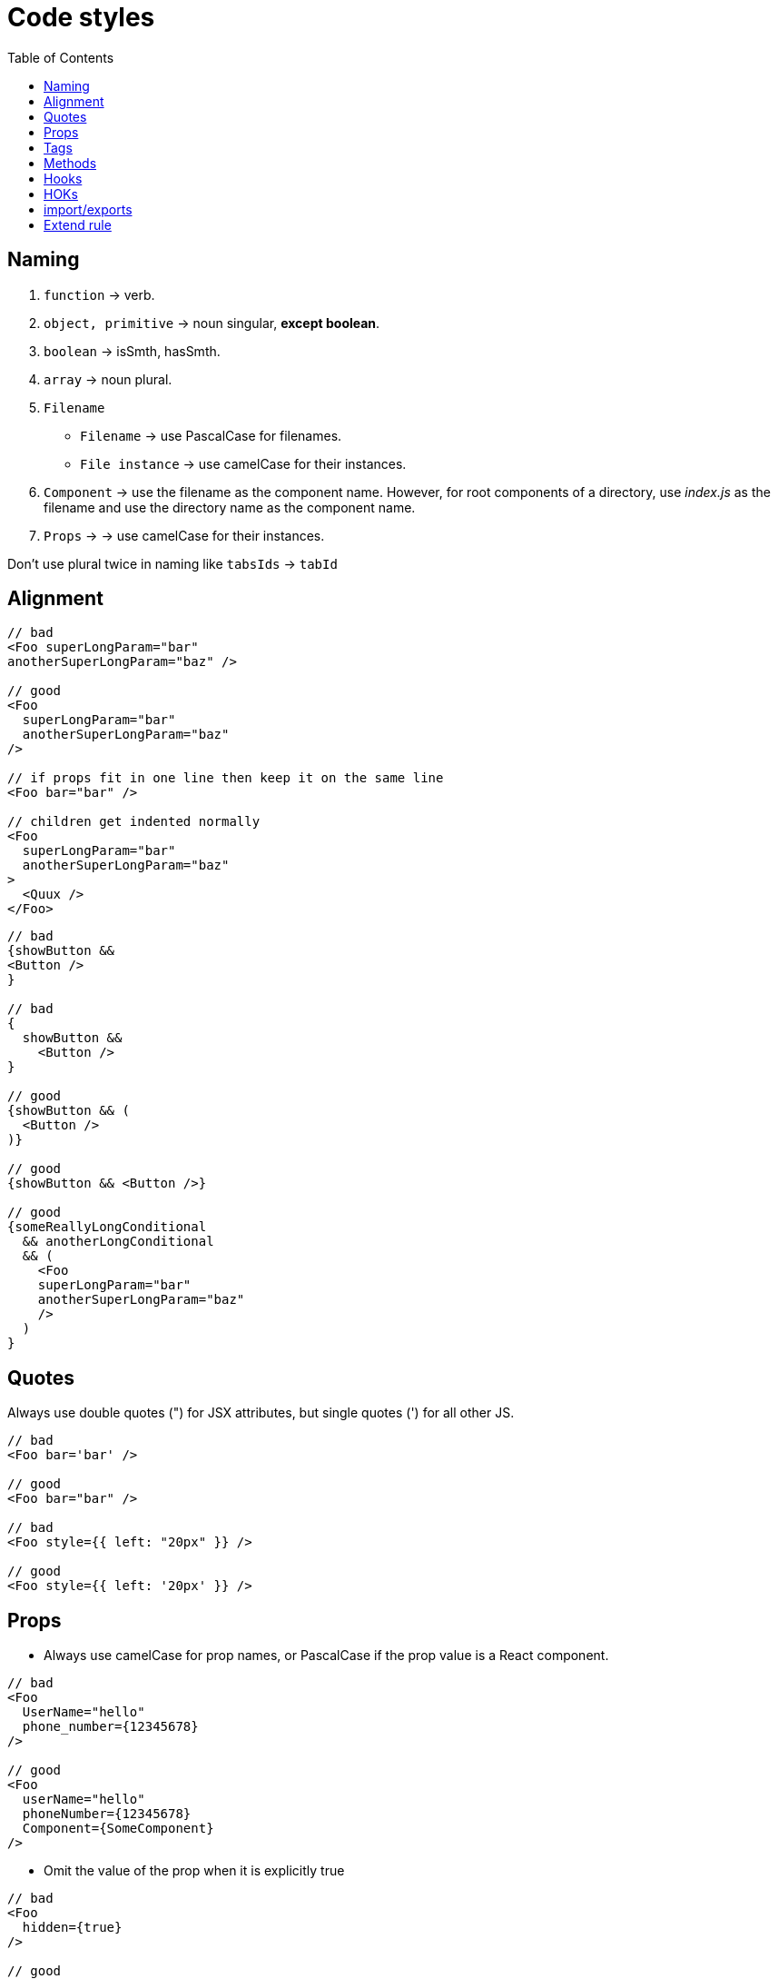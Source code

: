 = Code styles
:toc:

== Naming
1. `function` -> verb.
2. `object, primitive` -> noun singular, *except boolean*.
3. `boolean` -> isSmth, hasSmth.
4. `array` -> noun plural.
5. `Filename`
   - `Filename` -> use PascalCase for filenames.
   - `File instance` -> use camelCase for their instances.
6. `Component` -> use the filename as the component name. However, for root components of a directory, use _index.js_ as the filename and use the directory name as the component name.
7. `Props` -> -> use camelCase for their instances.

Don't use plural twice in naming like `tabsIds` -> `tabId`

== Alignment

```
// bad
<Foo superLongParam="bar"
anotherSuperLongParam="baz" />

// good
<Foo
  superLongParam="bar"
  anotherSuperLongParam="baz"
/>

// if props fit in one line then keep it on the same line
<Foo bar="bar" />

// children get indented normally
<Foo
  superLongParam="bar"
  anotherSuperLongParam="baz"
>
  <Quux />
</Foo>
```
```
// bad
{showButton &&
<Button />
}

// bad
{
  showButton &&
    <Button />
}

// good
{showButton && (
  <Button />
)}

// good
{showButton && <Button />}

// good
{someReallyLongConditional
  && anotherLongConditional
  && (
    <Foo
    superLongParam="bar"
    anotherSuperLongParam="baz"
    />
  )
}
```

== Quotes

Always use double quotes (") for JSX attributes, but single quotes (') for all other JS.

```
// bad
<Foo bar='bar' />

// good
<Foo bar="bar" />

// bad
<Foo style={{ left: "20px" }} />

// good
<Foo style={{ left: '20px' }} />
```

== Props

- Always use camelCase for prop names, or PascalCase if the prop value is a React component.
```
// bad
<Foo
  UserName="hello"
  phone_number={12345678}
/>

// good
<Foo
  userName="hello"
  phoneNumber={12345678}
  Component={SomeComponent}
/>
```

- Omit the value of the prop when it is explicitly true

```
// bad
<Foo
  hidden={true}
/>

// good
<Foo
  hidden
/>

// good
<Foo hidden />
```

- Always include an alt prop on <img> tags. If the image is presentational, alt can be an empty string or the <img> must have role="presentation". Do not use words like "image", "photo", or "picture" in <img> alt props

```
// bad
<img src="hello.jpg" />

// good
<img src="hello.jpg" alt="Me waving hello" />

// good
<img src="hello.jpg" alt="" />

// good
<img src="hello.jpg" role="presentation" />

// bad
<img src="hello.jpg" alt="Picture of me waving hello" />

// good
<img src="hello.jpg" alt="Me waving hello" />
```

- Avoid using an array index as key prop, prefer a stable ID

```
// bad
{todos.map((todo, index) =>
  <Todo
    {...todo}
    key={index}
  />
)}

// good
{todos.map(todo => (
  <Todo
    {...todo}
    key={todo.id}
  />
))}
```

- Always define explicit defaultProps for all non-required props.

Why? propTypes are a form of documentation, and providing defaultProps means the reader of your code doesn’t have to assume as much. In addition, it can mean that your code can omit certain type checks.

```
// bad
function SFC({ foo, bar, children }) {
  return <div>{foo}{bar}{children}</div>;
}
SFC.propTypes = {
  foo: PropTypes.number.isRequired,
  bar: PropTypes.string,
  children: PropTypes.node,
};

// good
function SFC({ foo, bar, children }) {
  return <div>{foo}{bar}{children}</div>;
}
SFC.propTypes = {
  foo: PropTypes.number.isRequired,
  bar: PropTypes.string,
  children: PropTypes.node,
};
SFC.defaultProps = {
  bar: '',
  children: null,
};
```

== Tags

- Always self-close tags that have no children. eslint: react/self-closing-comp

```
// bad
<Foo variant="stuff"></Foo>

// good
<Foo variant="stuff" />
```

- If your component has multiline properties, close its tag on a new line. eslint: react/jsx-closing-bracket-location

```
// bad
<Foo
  bar="bar"
  baz="baz" />

// good
<Foo
  bar="bar"
  baz="baz"
/>
```


== Methods

- Use pure principals for functions it is relation for component function and HOKs too

1. Predictable: It produces a predictable output for the same inputs.
2. Readable: Anyone reading the function as a standalone unit can understand its purpose completely.
3. Reusable: Can reuse the function at multiple places of the source code without altering its and the caller's behavior.
4. Testable: We can test it as an independent unit.

- When function not consist of custom hooks or react hooks consolidate all structured logic inside ad move it to `utils/helper` folder near first usage or at first top parent if it's using on more than one place, or move to top `utils/helper` folder if path for the function go through top folder. footnote:disclaimer[1]

- Pass parameter to function like one object

```
fucntion Foo ({
  name,
  sureName,
  age
}) {
...
}
```

- Name of function mus describe an action, verb and with result.
```
const makeFullUserName = (
  name,
  sureName
) => {
  return `${sureName} ${name}`;
}
```

== Hooks

- Don't use hook inside pure function.

- Consolidate logic for component inside hook for component, make component with calling hooks and returning render function.

- Highlight common logic for more than one component, create custom hook and move the hook to `hooks` folder guided by the same rule of `utils/helper`. footnote:disclaimer[1]

== HOKs

- Try to get rid to using HOKs

== import/exports

- Don’t use reexport. Don’t create index files with content https://t.me/iamakulov_channel/559[link].


== Extend rule

IMPORTANT: If team will decide to use or change existing rule, the new rule must be added to this file and be using from the added day, otherwise rule not exist.